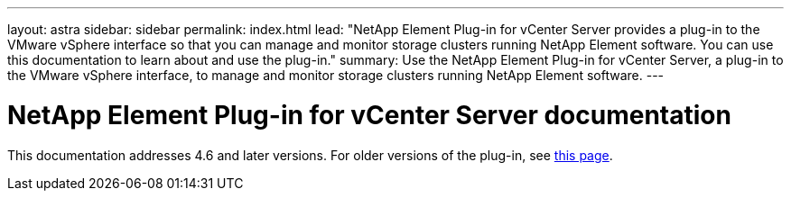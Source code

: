 ---
layout: astra
sidebar: sidebar
permalink: index.html
lead: "NetApp Element Plug-in for vCenter Server provides a plug-in to the VMware vSphere interface so that you can manage and monitor storage clusters running NetApp Element software. You can use this documentation to learn about and use the plug-in."
summary: Use the NetApp Element Plug-in for vCenter Server, a plug-in to the VMware vSphere interface, to manage and monitor storage clusters running NetApp Element software.
---

= NetApp Element Plug-in for vCenter Server documentation
This documentation addresses 4.6 and later versions. For older versions of the plug-in, see link:reference_earlier_versions.html[this page].
